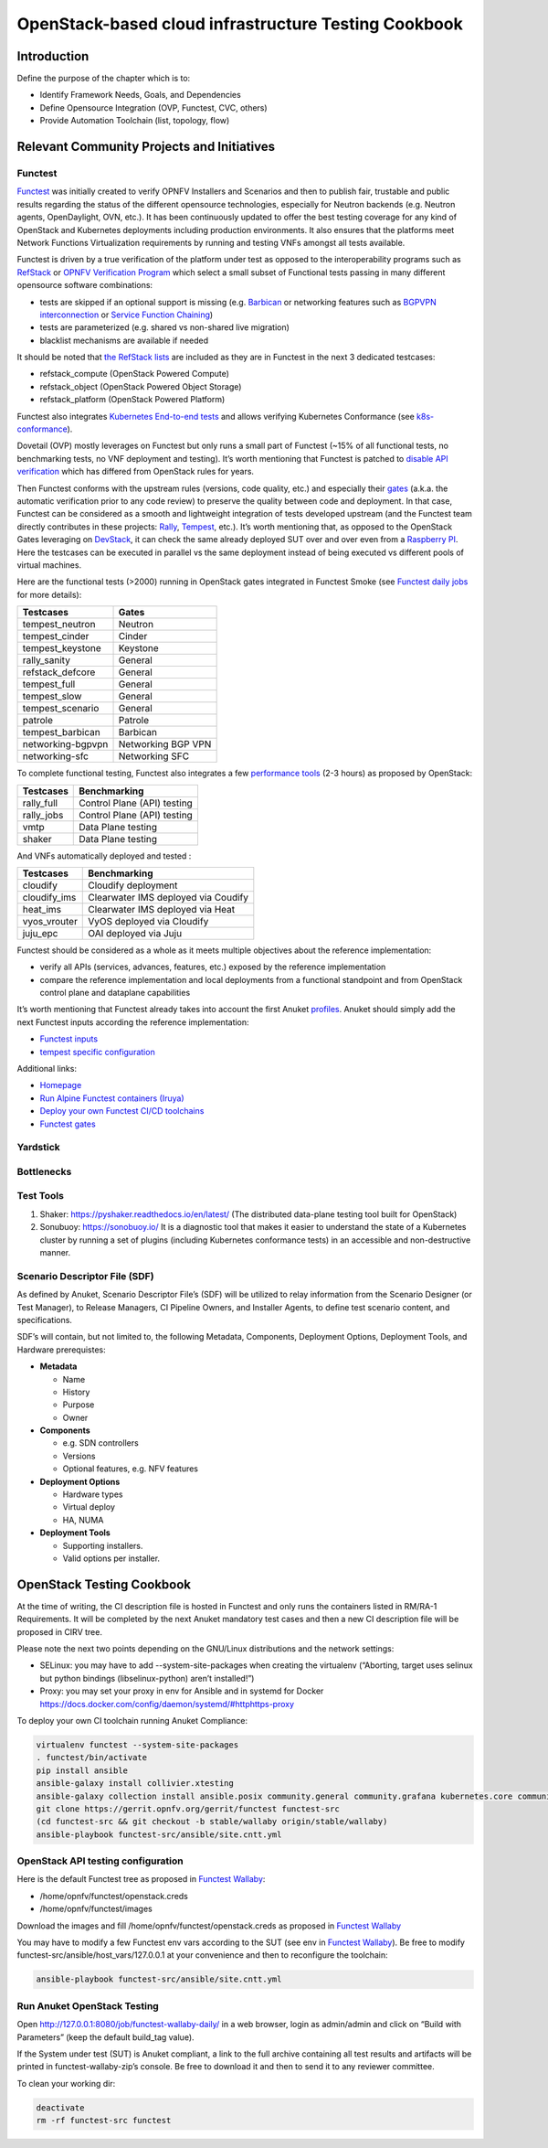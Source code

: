 OpenStack-based cloud infrastructure Testing Cookbook
=====================================================

Introduction
------------

Define the purpose of the chapter which is to:

-  Identify Framework Needs, Goals, and Dependencies
-  Define Opensource Integration (OVP, Functest, CVC, others)
-  Provide Automation Toolchain (list, topology, flow)

Relevant Community Projects and Initiatives
-------------------------------------------

Functest
~~~~~~~~

`Functest <https://functest.readthedocs.io/en/stable-xena/>`__ was
initially created to verify OPNFV Installers and Scenarios and then to
publish fair, trustable and public results regarding the status of the
different opensource technologies, especially for Neutron backends
(e.g. Neutron agents, OpenDaylight, OVN, etc.). It has been continuously
updated to offer the best testing coverage for any kind of OpenStack and
Kubernetes deployments including production environments. It also
ensures that the platforms meet Network Functions Virtualization
requirements by running and testing VNFs amongst all tests available.

Functest is driven by a true verification of the platform under test as
opposed to the interoperability programs such as
`RefStack <https://refstack.openstack.org/>`__ or `OPNFV Verification
Program <https://www.opnfv.org/verification>`__ which select a small
subset of Functional tests passing in many different opensource software
combinations:

-  tests are skipped if an optional support is missing (e.g.
   `Barbican <https://docs.openstack.org/barbican/latest/>`__ or
   networking features such as `BGPVPN
   interconnection <https://docs.openstack.org/networking-bgpvpn/latest/>`__
   or `Service Function
   Chaining <https://docs.openstack.org/networking-sfc/latest/>`__)
-  tests are parameterized (e.g. shared vs non-shared live migration)
-  blacklist mechanisms are available if needed

It should be noted that `the RefStack
lists <https://refstack.openstack.org/>`__ are included as
they are in Functest in the next 3 dedicated testcases:

-  refstack_compute (OpenStack Powered Compute)
-  refstack_object (OpenStack Powered Object Storage)
-  refstack_platform (OpenStack Powered Platform)

Functest also integrates `Kubernetes End-to-end
tests <https://kubernetes.io/blog/2019/03/22/kubernetes-end-to-end-testing-for-everyone/>`__
and allows verifying Kubernetes Conformance (see
`k8s-conformance <https://build.opnfv.org/ci/job/functest-kubernetes-opnfv-functest-kubernetes-smoke-v1.22-k8s_conformance-run/25/console>`__).

Dovetail (OVP) mostly leverages on Functest but only runs a small part
of Functest (~15% of all functional tests, no benchmarking tests, no VNF
deployment and testing). It’s worth mentioning that Functest is patched
to `disable API
verification <https://github.com/opnfv/dovetail/tree/master/etc/patches/functest/disable-api-validation>`__
which has differed from OpenStack rules for years.

Then Functest conforms with the upstream rules (versions, code quality,
etc.) and especially their
`gates <https://docs.openstack.org/infra/system-config/devstack-gate.html>`__
(a.k.a. the automatic verification prior to any code review) to preserve
the quality between code and deployment. In that case, Functest can be
considered as a smooth and lightweight integration of tests developed
upstream (and the Functest team directly contributes in these projects:
`Rally <https://github.com/openstack/rally-openstack>`__,
`Tempest <https://github.com/openstack/tempest>`__, etc.). It’s worth
mentioning that, as opposed to the OpenStack Gates leveraging on
`DevStack <https://docs.openstack.org/devstack/latest/>`__, it can check
the same already deployed SUT over and over even from a `Raspberry
PI <https://www.raspberrypi.org/>`__. Here the testcases can be executed
in parallel vs the same deployment instead of being executed vs
different pools of virtual machines.

Here are the functional tests (>2000) running in OpenStack gates
integrated in Functest Smoke (see `Functest daily
jobs <https://build.opnfv.org/ci/view/functest/job/functest-wallaby-daily/17/>`__
for more details):

================= ==================
Testcases         Gates
================= ==================
tempest_neutron   Neutron
tempest_cinder    Cinder
tempest_keystone  Keystone
rally_sanity      General
refstack_defcore  General
tempest_full      General
tempest_slow      General
tempest_scenario  General
patrole           Patrole
tempest_barbican  Barbican
networking-bgpvpn Networking BGP VPN
networking-sfc    Networking SFC
================= ==================

To complete functional testing, Functest also integrates a few
`performance
tools <https://docs.openstack.org/developer/performance-docs/methodologies/tools.html>`__
(2-3 hours) as proposed by OpenStack:

========== ===========================
Testcases  Benchmarking
========== ===========================
rally_full Control Plane (API) testing
rally_jobs Control Plane (API) testing
vmtp       Data Plane testing
shaker     Data Plane testing
========== ===========================

And VNFs automatically deployed and tested :

============ ===================================
Testcases    Benchmarking
============ ===================================
cloudify     Cloudify deployment
cloudify_ims Clearwater IMS deployed via Coudify
heat_ims     Clearwater IMS deployed via Heat
vyos_vrouter VyOS deployed via Cloudify
juju_epc     OAI deployed via Juju
============ ===================================

Functest should be considered as a whole as it meets multiple objectives
about the reference implementation:

-  verify all APIs (services, advances, features, etc.) exposed by the
   reference implementation
-  compare the reference implementation and local deployments from a
   functional standpoint and from OpenStack control plane and dataplane
   capabilities

It’s worth mentioning that Functest already takes into account the first
Anuket
`profiles <https://git.opnfv.org/functest/tree/functest/ci/config_patch.yaml#n2>`__.
Anuket should simply add the next Functest inputs according the
reference implementation:

-  `Functest
   inputs <https://github.com/opnfv/functest/blob/stable/iruya/functest/utils/env.py#L17>`__
-  `tempest specific
   configuration <https://github.com/opnfv/functest/blob/stable/iruya/functest/opnfv_tests/openstack/tempest/custom_tests/tempest_conf.yaml>`__

Additional links:

-  `Homepage <https://functest.readthedocs.io/en/stable-iruya/>`__
-  `Run Alpine Functest containers
   (Iruya) <https://wiki.opnfv.org/pages/viewpage.action?pageId=35291769>`__
-  `Deploy your own Functest CI/CD
   toolchains <https://wiki.opnfv.org/pages/viewpage.action?pageId=32015004>`__
-  `Functest gates <https://build.opnfv.org/ci/view/functest/>`__

Yardstick
~~~~~~~~~

Bottlenecks
~~~~~~~~~~~

Test Tools
~~~~~~~~~~

1. Shaker: https://pyshaker.readthedocs.io/en/latest/ (The distributed
   data-plane testing tool built for OpenStack)
2. Sonubuoy: https://sonobuoy.io/ It is a diagnostic tool that makes it
   easier to understand the state of a Kubernetes cluster by running a
   set of plugins (including Kubernetes conformance tests) in an
   accessible and non-destructive manner.

Scenario Descriptor File (SDF)
~~~~~~~~~~~~~~~~~~~~~~~~~~~~~~

As defined by Anuket, Scenario Descriptor File’s (SDF) will be utilized
to relay information from the Scenario Designer (or Test Manager), to
Release Managers, CI Pipeline Owners, and Installer Agents, to define
test scenario content, and specifications.

SDF’s will contain, but not limited to, the following Metadata,
Components, Deployment Options, Deployment Tools, and Hardware
prerequistes:

-  **Metadata**

   -  Name
   -  History
   -  Purpose
   -  Owner

-  **Components**

   -  e.g. SDN controllers
   -  Versions
   -  Optional features, e.g. NFV features

-  **Deployment Options**

   -  Hardware types
   -  Virtual deploy
   -  HA, NUMA

-  **Deployment Tools**

   -  Supporting installers.
   -  Valid options per installer.

OpenStack Testing Cookbook
--------------------------

At the time of writing, the CI description file is hosted in Functest
and only runs the containers listed in RM/RA-1 Requirements. It will be
completed by the next Anuket mandatory test cases and then a new CI
description file will be proposed in CIRV tree.

Please note the next two points depending on the GNU/Linux distributions
and the network settings:

-  SELinux: you may have to add --system-site-packages when creating the
   virtualenv (“Aborting, target uses selinux but python bindings
   (libselinux-python) aren’t installed!”)
-  Proxy: you may set your proxy in env for Ansible and in systemd for
   Docker https://docs.docker.com/config/daemon/systemd/#httphttps-proxy

To deploy your own CI toolchain running Anuket Compliance:

.. code:: bash

   virtualenv functest --system-site-packages
   . functest/bin/activate
   pip install ansible
   ansible-galaxy install collivier.xtesting
   ansible-galaxy collection install ansible.posix community.general community.grafana kubernetes.core community.docker community.postgresql
   git clone https://gerrit.opnfv.org/gerrit/functest functest-src
   (cd functest-src && git checkout -b stable/wallaby origin/stable/wallaby)
   ansible-playbook functest-src/ansible/site.cntt.yml

OpenStack API testing configuration
~~~~~~~~~~~~~~~~~~~~~~~~~~~~~~~~~~~

Here is the default Functest tree as proposed in `Functest
Wallaby <https://wiki.anuket.io/display/HOME/Functest+Wallaby>`__:

-  /home/opnfv/functest/openstack.creds
-  /home/opnfv/functest/images

Download the images and fill /home/opnfv/functest/openstack.creds as
proposed in `Functest
Wallaby <https://wiki.anuket.io/display/HOME/Functest+Wallaby>`__

You may have to modify a few Functest env vars according to the SUT (see
env in `Functest
Wallaby <https://wiki.anuket.io/display/HOME/Functest+Wallaby>`__). Be
free to modify functest-src/ansible/host_vars/127.0.0.1 at your
convenience and then to reconfigure the toolchain:

.. code:: bash

   ansible-playbook functest-src/ansible/site.cntt.yml

Run Anuket OpenStack Testing
~~~~~~~~~~~~~~~~~~~~~~~~~~~~

Open http://127.0.0.1:8080/job/functest-wallaby-daily/ in a web browser,
login as admin/admin and click on “Build with Parameters” (keep the
default build_tag value).

If the System under test (SUT) is Anuket compliant, a link to the full
archive containing all test results and artifacts will be printed in
functest-wallaby-zip’s console. Be free to download it and then to send
it to any reviewer committee.

To clean your working dir:

.. code:: bash

   deactivate
   rm -rf functest-src functest
